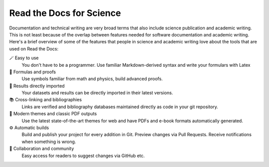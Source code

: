 Read the Docs for Science
=========================

Documentation and technical writing are very broad terms that also include science publication and academic writing. This is not least because of the overlap between features needed for software documentation and academic writing. Here's a brief overview of some of the features that people in science and academic writing love about the tools that are used on Read the Docs:

🪄 Easy to use
  You don't have to be a programmer. Use familiar Markdown-derived syntax and write your formulars with Latex

🔣 Formulas and proofs
  Use symbols familiar from math and physics, build advanced proofs.

🧮 Results directly imported
  Your datasets and results can be directly imported in their latest versions.

📚 Cross-linking and bibliographies
  Links are verified and bibliography databases maintained directly as code in your git repository.

📜 Modern themes and classic PDF outputs
  Use the latest state-of-the-art themes for web and have PDFs and e-book formats automatically generated.

⚙️ Automatic builds
  Build and publish your project for every addition in Git. Preview changes via Pull Requests. Receive notifications when something is wrong.

💬 Collaboration and community
  Easy access for readers to suggest changes via GitHub etc.


